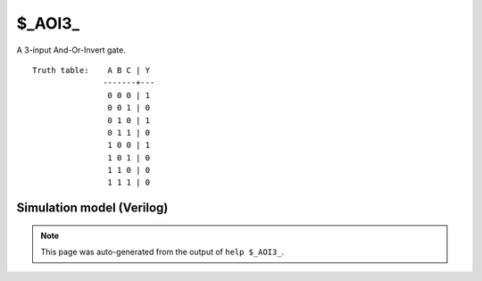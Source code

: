 $_AOI3_
=======

A 3-input And-Or-Invert gate.
::

   Truth table:    A B C | Y
                  -------+---
                   0 0 0 | 1
                   0 0 1 | 0
                   0 1 0 | 1
                   0 1 1 | 0
                   1 0 0 | 1
                   1 0 1 | 0
                   1 1 0 | 0
                   1 1 1 | 0
   
Simulation model (Verilog)
--------------------------

.. code-block:: verilog
   :caption: simcells.v:351

   module \$_AOI3_ (A, B, C, Y);
       input A, B, C;
       output Y;
       assign Y = ~((A & B) | C);
   endmodule

.. note::

   This page was auto-generated from the output of
   ``help $_AOI3_``.
